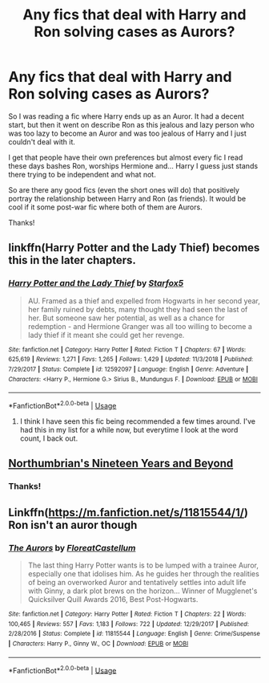 #+TITLE: Any fics that deal with Harry and Ron solving cases as Aurors?

* Any fics that deal with Harry and Ron solving cases as Aurors?
:PROPERTIES:
:Author: theAmazingEmperor
:Score: 7
:DateUnix: 1580992823.0
:DateShort: 2020-Feb-06
:FlairText: Request
:END:
So I was reading a fic where Harry ends up as an Auror. It had a decent start, but then it went on describe Ron as this jealous and lazy person who was too lazy to become an Auror and was too jealous of Harry and I just couldn't deal with it.

I get that people have their own preferences but almost every fic I read these days bashes Ron, worships Hermione and... Harry I guess just stands there trying to be independent and what not.

So are there any good fics (even the short ones will do) that positively portray the relationship between Harry and Ron (as friends). It would be cool if it some post-war fic where both of them are Aurors.

Thanks!


** linkffn(Harry Potter and the Lady Thief) becomes this in the later chapters.
:PROPERTIES:
:Author: Saelora
:Score: 3
:DateUnix: 1581007918.0
:DateShort: 2020-Feb-06
:END:

*** [[https://www.fanfiction.net/s/12592097/1/][*/Harry Potter and the Lady Thief/*]] by [[https://www.fanfiction.net/u/2548648/Starfox5][/Starfox5/]]

#+begin_quote
  AU. Framed as a thief and expelled from Hogwarts in her second year, her family ruined by debts, many thought they had seen the last of her. But someone saw her potential, as well as a chance for redemption - and Hermione Granger was all too willing to become a lady thief if it meant she could get her revenge.
#+end_quote

^{/Site/:} ^{fanfiction.net} ^{*|*} ^{/Category/:} ^{Harry} ^{Potter} ^{*|*} ^{/Rated/:} ^{Fiction} ^{T} ^{*|*} ^{/Chapters/:} ^{67} ^{*|*} ^{/Words/:} ^{625,619} ^{*|*} ^{/Reviews/:} ^{1,271} ^{*|*} ^{/Favs/:} ^{1,265} ^{*|*} ^{/Follows/:} ^{1,429} ^{*|*} ^{/Updated/:} ^{11/3/2018} ^{*|*} ^{/Published/:} ^{7/29/2017} ^{*|*} ^{/Status/:} ^{Complete} ^{*|*} ^{/id/:} ^{12592097} ^{*|*} ^{/Language/:} ^{English} ^{*|*} ^{/Genre/:} ^{Adventure} ^{*|*} ^{/Characters/:} ^{<Harry} ^{P.,} ^{Hermione} ^{G.>} ^{Sirius} ^{B.,} ^{Mundungus} ^{F.} ^{*|*} ^{/Download/:} ^{[[http://www.ff2ebook.com/old/ffn-bot/index.php?id=12592097&source=ff&filetype=epub][EPUB]]} ^{or} ^{[[http://www.ff2ebook.com/old/ffn-bot/index.php?id=12592097&source=ff&filetype=mobi][MOBI]]}

--------------

*FanfictionBot*^{2.0.0-beta} | [[https://github.com/tusing/reddit-ffn-bot/wiki/Usage][Usage]]
:PROPERTIES:
:Author: FanfictionBot
:Score: 1
:DateUnix: 1581007932.0
:DateShort: 2020-Feb-06
:END:

**** I think I have seen this fic being recommended a few times around. I've had this in my list for a while now, but everytime I look at the word count, I back out.
:PROPERTIES:
:Author: theAmazingEmperor
:Score: 1
:DateUnix: 1581425689.0
:DateShort: 2020-Feb-11
:END:


** [[https://archiveofourown.org/series/103340][Northumbrian's Nineteen Years and Beyond]]
:PROPERTIES:
:Author: ceplma
:Score: 2
:DateUnix: 1580993133.0
:DateShort: 2020-Feb-06
:END:

*** Thanks!
:PROPERTIES:
:Author: theAmazingEmperor
:Score: 1
:DateUnix: 1581004551.0
:DateShort: 2020-Feb-06
:END:


** Linkffn([[https://m.fanfiction.net/s/11815544/1/]]) Ron isn't an auror though
:PROPERTIES:
:Score: 1
:DateUnix: 1581393354.0
:DateShort: 2020-Feb-11
:END:

*** [[https://www.fanfiction.net/s/11815544/1/][*/The Aurors/*]] by [[https://www.fanfiction.net/u/6993240/FloreatCastellum][/FloreatCastellum/]]

#+begin_quote
  The last thing Harry Potter wants is to be lumped with a trainee Auror, especially one that idolises him. As he guides her through the realities of being an overworked Auror and tentatively settles into adult life with Ginny, a dark plot brews on the horizon... Winner of Mugglenet's Quicksilver Quill Awards 2016, Best Post-Hogwarts.
#+end_quote

^{/Site/:} ^{fanfiction.net} ^{*|*} ^{/Category/:} ^{Harry} ^{Potter} ^{*|*} ^{/Rated/:} ^{Fiction} ^{T} ^{*|*} ^{/Chapters/:} ^{22} ^{*|*} ^{/Words/:} ^{100,465} ^{*|*} ^{/Reviews/:} ^{557} ^{*|*} ^{/Favs/:} ^{1,183} ^{*|*} ^{/Follows/:} ^{722} ^{*|*} ^{/Updated/:} ^{12/29/2017} ^{*|*} ^{/Published/:} ^{2/28/2016} ^{*|*} ^{/Status/:} ^{Complete} ^{*|*} ^{/id/:} ^{11815544} ^{*|*} ^{/Language/:} ^{English} ^{*|*} ^{/Genre/:} ^{Crime/Suspense} ^{*|*} ^{/Characters/:} ^{Harry} ^{P.,} ^{Ginny} ^{W.,} ^{OC} ^{*|*} ^{/Download/:} ^{[[http://www.ff2ebook.com/old/ffn-bot/index.php?id=11815544&source=ff&filetype=epub][EPUB]]} ^{or} ^{[[http://www.ff2ebook.com/old/ffn-bot/index.php?id=11815544&source=ff&filetype=mobi][MOBI]]}

--------------

*FanfictionBot*^{2.0.0-beta} | [[https://github.com/tusing/reddit-ffn-bot/wiki/Usage][Usage]]
:PROPERTIES:
:Author: FanfictionBot
:Score: 1
:DateUnix: 1581393370.0
:DateShort: 2020-Feb-11
:END:
